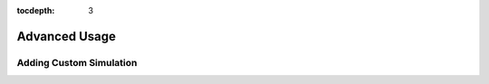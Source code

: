 .. role:: python(code)
   :language: python

:tocdepth: 3



Advanced Usage
==============

.. _advanced:

Adding Custom Simulation
-------------------------

